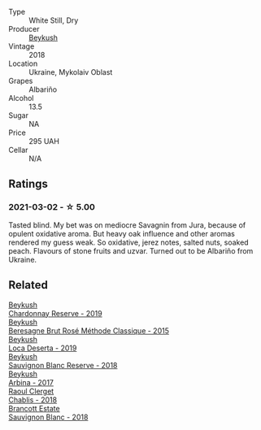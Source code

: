 #+attr_html: :class wine-main-image
[[file:/images/ea/445548-2b5e-45b0-b985-33f8589b1f52/2021-03-03-19-58-22-4F3D6572-CE2B-4151-B129-C11454F07AE6-1-105-c@512.webp]]

- Type :: White Still, Dry
- Producer :: [[barberry:/producers/06a2adf5-5f66-47e8-9d78-41eaef001e34][Beykush]]
- Vintage :: 2018
- Location :: Ukraine, Mykolaiv Oblast
- Grapes :: Albariño
- Alcohol :: 13.5
- Sugar :: NA
- Price :: 295 UAH
- Cellar :: N/A

** Ratings

*** 2021-03-02 - ☆ 5.00

Tasted blind. My bet was on mediocre Savagnin from Jura, because of opulent oxidative aroma. But heavy oak influence and other aromas rendered my guess weak. So oxidative, jerez notes, salted nuts, soaked peach. Flavours of stone fruits and uzvar. Turned out to be Albariño from Ukraine.

** Related

#+begin_export html
<div class="flex-container">
  <a class="flex-item flex-item-left" href="/wines/52ac7f99-cf2f-4590-b19d-141f3aa2c217.html">
    <img class="flex-bottle" src="/images/52/ac7f99-cf2f-4590-b19d-141f3aa2c217/2022-08-20-10-32-36-3C6BE3AB-B559-4183-BF9C-A95E85752B6D-1-105-c@512.webp"></img>
    <section class="h">Beykush</section>
    <section class="h text-bolder">Chardonnay Reserve - 2019</section>
  </a>

  <a class="flex-item flex-item-right" href="/wines/614edb03-a18c-47f1-90a7-7fc7cde36253.html">
    <img class="flex-bottle" src="/images/61/4edb03-a18c-47f1-90a7-7fc7cde36253/2023-06-30-09-33-52-DC0747E9-A127-4C66-8DF7-F18031698BFD-1-105-c@512.webp"></img>
    <section class="h">Beykush</section>
    <section class="h text-bolder">Beresagne Brut Rosé Méthode Classique - 2015</section>
  </a>

  <a class="flex-item flex-item-left" href="/wines/b098e753-dc4a-4d0e-957f-3affd5968e9a.html">
    <img class="flex-bottle" src="/images/b0/98e753-dc4a-4d0e-957f-3affd5968e9a/2023-02-27-21-52-38-IMG-5230@512.webp"></img>
    <section class="h">Beykush</section>
    <section class="h text-bolder">Loca Deserta - 2019</section>
  </a>

  <a class="flex-item flex-item-right" href="/wines/dc03aa64-676f-49f0-a813-4adeeff703f2.html">
    <img class="flex-bottle" src="/images/dc/03aa64-676f-49f0-a813-4adeeff703f2/2021-03-03-20-14-46-7069F3DF-EDEF-485B-B78F-D6201F15F5C1-1-105-c@512.webp"></img>
    <section class="h">Beykush</section>
    <section class="h text-bolder">Sauvignon Blanc Reserve - 2018</section>
  </a>

  <a class="flex-item flex-item-left" href="/wines/ffc29f89-1b63-4c09-8f6d-a0077962e90f.html">
    <img class="flex-bottle" src="/images/ff/c29f89-1b63-4c09-8f6d-a0077962e90f/2022-08-20-10-52-44-0024A8F7-0A04-4081-B87D-77A41FEC425A-1-105-c@512.webp"></img>
    <section class="h">Beykush</section>
    <section class="h text-bolder">Arbina - 2017</section>
  </a>

  <a class="flex-item flex-item-right" href="/wines/8ca732d2-d35b-4b9a-9b01-e68fc2ebe3d4.html">
    <img class="flex-bottle" src="/images/8c/a732d2-d35b-4b9a-9b01-e68fc2ebe3d4/2021-03-03-20-24-22-564DA641-3048-4F67-81B9-3C96CC9AC232-1-105-c@512.webp"></img>
    <section class="h">Raoul Clerget</section>
    <section class="h text-bolder">Chablis - 2018</section>
  </a>

  <a class="flex-item flex-item-left" href="/wines/f163c749-3095-462a-be4c-a809a616f767.html">
    <img class="flex-bottle" src="/images/f1/63c749-3095-462a-be4c-a809a616f767/2021-03-03-20-10-42-E9634367-F2F8-411B-B14F-B8BA35420981-1-105-c@512.webp"></img>
    <section class="h">Brancott Estate</section>
    <section class="h text-bolder">Sauvignon Blanc - 2018</section>
  </a>

</div>
#+end_export
